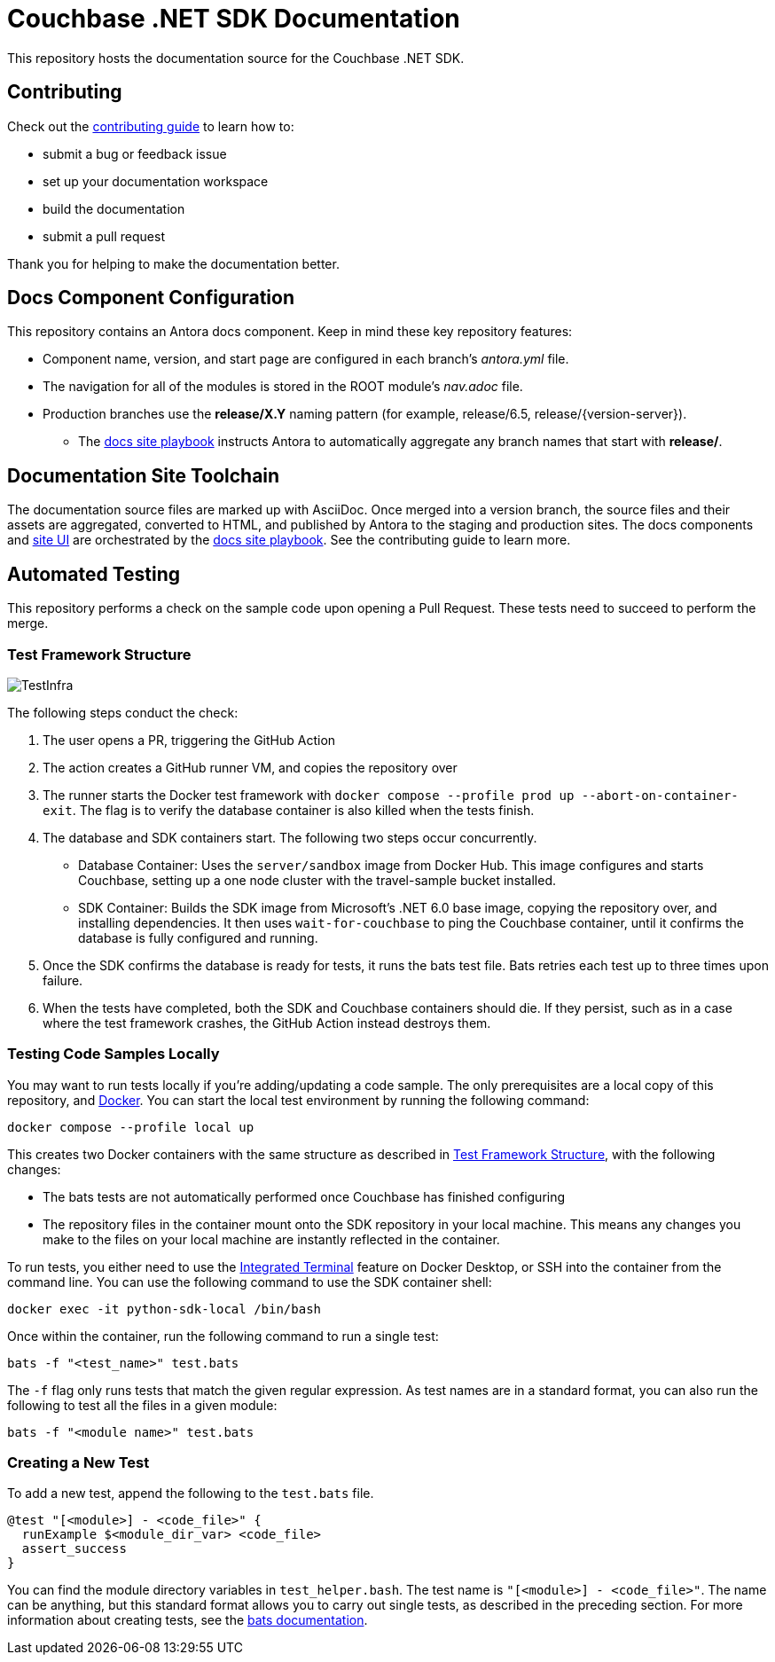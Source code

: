 = Couchbase .NET SDK Documentation
// Settings:
ifdef::env-github[]
:warning-caption: :warning:
endif::[]
// URLs:
:url-org: https://github.com/couchbase
:url-contribute: https://docs.couchbase.com/home/contribute/index.html
:url-ui: {url-org}/docs-ui
:url-playbook: {url-org}/docs-site

This repository hosts the documentation source for the Couchbase .NET SDK.

== Contributing

Check out the {url-contribute}[contributing guide] to learn how to:

* submit a bug or feedback issue
* set up your documentation workspace
* build the documentation
* submit a pull request

Thank you for helping to make the documentation better.

== Docs Component Configuration

This repository contains an Antora docs component.
Keep in mind these key repository features:

* Component name, version, and start page are configured in each branch's _antora.yml_ file.
* The navigation for all of the modules is stored in the ROOT module's _nav.adoc_ file.
* Production branches use the *release/X.Y* naming pattern (for example, release/6.5, release/{version-server}).
 ** The {url-playbook}[docs site playbook] instructs Antora to automatically aggregate any branch names that start with *release/*.

== Documentation Site Toolchain

The documentation source files are marked up with AsciiDoc.
Once merged into a version branch, the source files and their assets are aggregated, converted to HTML, and published by Antora to the staging and production sites.
The docs components and {url-ui}[site UI] are orchestrated by the {url-playbook}[docs site playbook].
See the contributing guide to learn more.

== Automated Testing

This repository performs a check on the sample code upon opening a Pull Request. 
These tests need to succeed to perform the merge.

=== Test Framework Structure

image::TestInfra.png[]

The following steps conduct the check:

1. The user opens a PR, triggering the GitHub Action
2. The action creates a GitHub runner VM, and copies the repository over
3. The runner starts the Docker test framework with `docker compose --profile prod up --abort-on-container-exit`. The flag is to verify the database container is also killed when the tests finish.
4. The database and SDK containers start. The following two steps occur concurrently.
** Database Container: Uses the `server/sandbox` image from Docker Hub. This image configures and starts Couchbase, setting up a one node cluster with the travel-sample bucket installed.
** SDK Container: Builds the SDK image from Microsoft's .NET 6.0 base image, copying the repository over, and installing dependencies. It then uses `wait-for-couchbase` to ping the Couchbase container, until it confirms the database is fully configured and running.
5. Once the SDK confirms the database is ready for tests, it runs the bats test file. Bats retries each test up to three times upon failure.
6. When the tests have completed, both the SDK and Couchbase containers should die. If they persist, such as in a case where the test framework crashes, the GitHub Action instead destroys them.

=== Testing Code Samples Locally

You may want to run tests locally if you're adding/updating a code sample.
The only prerequisites are a local copy of this repository, and https://www.docker.com/[Docker].
You can start the local test environment by running the following command:

[source, console]
----
docker compose --profile local up
----

This creates two Docker containers with the same structure as described in <<Test Framework Structure>>, with the following changes:

* The bats tests are not automatically performed once Couchbase has finished configuring
* The repository files in the container mount onto the SDK repository in your local machine. 
This means any changes you make to the files on your local machine are instantly reflected in the container.

To run tests, you either need to use the 
https://docs.docker.com/desktop/use-desktop/container/#integrated-terminal[Integrated Terminal] 
feature on Docker Desktop, or SSH into the container from the command line. 
You can use the following command to use the SDK container shell:

[source, console]
----
docker exec -it python-sdk-local /bin/bash
----

Once within the container, run the following command to run a single test:

[source, console]
----
bats -f "<test_name>" test.bats
----

The `-f` flag only runs tests that match the given regular expression.
As test names are in a standard format, you can also run the following to test all the files in a given module:

[source, console]
----
bats -f "<module name>" test.bats
----

=== Creating a New Test

To add a new test, append the following to the `test.bats` file.

[source, bats]
----
@test "[<module>] - <code_file>" {
  runExample $<module_dir_var> <code_file>
  assert_success
}
----

You can find the module directory variables in `test_helper.bash`.
The test name is `"[<module>] - <code_file>"`. 
The name can be anything, but this standard format allows you to carry out single tests, as described in the preceding section.
For more information about creating tests, see the https://bats-core.readthedocs.io/en/stable/writing-tests.html[bats documentation].